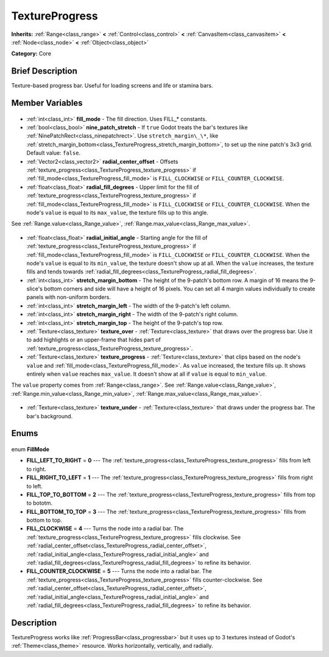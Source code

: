 .. Generated automatically by doc/tools/makerst.py in Godot's source tree.
.. DO NOT EDIT THIS FILE, but the TextureProgress.xml source instead.
.. The source is found in doc/classes or modules/<name>/doc_classes.

.. _class_TextureProgress:

TextureProgress
===============

**Inherits:** :ref:`Range<class_range>` **<** :ref:`Control<class_control>` **<** :ref:`CanvasItem<class_canvasitem>` **<** :ref:`Node<class_node>` **<** :ref:`Object<class_object>`

**Category:** Core

Brief Description
-----------------

Texture-based progress bar. Useful for loading screens and life or stamina bars.

Member Variables
----------------

  .. _class_TextureProgress_fill_mode:

- :ref:`int<class_int>` **fill_mode** - The fill direction. Uses FILL\_\* constants.

  .. _class_TextureProgress_nine_patch_stretch:

- :ref:`bool<class_bool>` **nine_patch_stretch** - If ``true`` Godot treats the bar's textures like :ref:`NinePatchRect<class_ninepatchrect>`. Use ``stretch_margin\_\*``, like :ref:`stretch_margin_bottom<class_TextureProgress_stretch_margin_bottom>`, to set up the nine patch's 3x3 grid. Default value: ``false``.

  .. _class_TextureProgress_radial_center_offset:

- :ref:`Vector2<class_vector2>` **radial_center_offset** - Offsets :ref:`texture_progress<class_TextureProgress_texture_progress>` if :ref:`fill_mode<class_TextureProgress_fill_mode>` is ``FILL_CLOCKWISE`` or ``FILL_COUNTER_CLOCKWISE``.

  .. _class_TextureProgress_radial_fill_degrees:

- :ref:`float<class_float>` **radial_fill_degrees** - Upper limit for the fill of :ref:`texture_progress<class_TextureProgress_texture_progress>` if :ref:`fill_mode<class_TextureProgress_fill_mode>` is ``FILL_CLOCKWISE`` or ``FILL_COUNTER_CLOCKWISE``. When the node's ``value`` is equal to its ``max_value``, the texture fills up to this angle.

See :ref:`Range.value<class_Range_value>`, :ref:`Range.max_value<class_Range_max_value>`.

  .. _class_TextureProgress_radial_initial_angle:

- :ref:`float<class_float>` **radial_initial_angle** - Starting angle for the fill of :ref:`texture_progress<class_TextureProgress_texture_progress>` if :ref:`fill_mode<class_TextureProgress_fill_mode>` is ``FILL_CLOCKWISE`` or ``FILL_COUNTER_CLOCKWISE``. When the node's ``value`` is equal to its ``min_value``, the texture doesn't show up at all. When the ``value`` increases, the texture fills and tends towards :ref:`radial_fill_degrees<class_TextureProgress_radial_fill_degrees>`.

  .. _class_TextureProgress_stretch_margin_bottom:

- :ref:`int<class_int>` **stretch_margin_bottom** - The height of the 9-patch's bottom row. A margin of 16 means the 9-slice's bottom corners and side will have a height of 16 pixels. You can set all 4 margin values individually to create panels with non-uniform borders.

  .. _class_TextureProgress_stretch_margin_left:

- :ref:`int<class_int>` **stretch_margin_left** - The width of the 9-patch's left column.

  .. _class_TextureProgress_stretch_margin_right:

- :ref:`int<class_int>` **stretch_margin_right** - The width of the 9-patch's right column.

  .. _class_TextureProgress_stretch_margin_top:

- :ref:`int<class_int>` **stretch_margin_top** - The height of the 9-patch's top row.

  .. _class_TextureProgress_texture_over:

- :ref:`Texture<class_texture>` **texture_over** - :ref:`Texture<class_texture>` that draws over the progress bar. Use it to add highlights or an upper-frame that hides part of :ref:`texture_progress<class_TextureProgress_texture_progress>`.

  .. _class_TextureProgress_texture_progress:

- :ref:`Texture<class_texture>` **texture_progress** - :ref:`Texture<class_texture>` that clips based on the node's ``value`` and :ref:`fill_mode<class_TextureProgress_fill_mode>`. As ``value`` increased, the texture fills up. It shows entirely when ``value`` reaches ``max_value``. It doesn't show at all if ``value`` is equal to ``min_value``.

The ``value`` property comes from :ref:`Range<class_range>`. See :ref:`Range.value<class_Range_value>`, :ref:`Range.min_value<class_Range_min_value>`, :ref:`Range.max_value<class_Range_max_value>`.

  .. _class_TextureProgress_texture_under:

- :ref:`Texture<class_texture>` **texture_under** - :ref:`Texture<class_texture>` that draws under the progress bar. The bar's background.


Enums
-----

  .. _enum_TextureProgress_FillMode:

enum **FillMode**

- **FILL_LEFT_TO_RIGHT** = **0** --- The :ref:`texture_progress<class_TextureProgress_texture_progress>` fills from left to right.
- **FILL_RIGHT_TO_LEFT** = **1** --- The :ref:`texture_progress<class_TextureProgress_texture_progress>` fills from right to left.
- **FILL_TOP_TO_BOTTOM** = **2** --- The :ref:`texture_progress<class_TextureProgress_texture_progress>` fills from top to bototm.
- **FILL_BOTTOM_TO_TOP** = **3** --- The :ref:`texture_progress<class_TextureProgress_texture_progress>` fills from bottom to top.
- **FILL_CLOCKWISE** = **4** --- Turns the node into a radial bar. The :ref:`texture_progress<class_TextureProgress_texture_progress>` fills clockwise. See :ref:`radial_center_offset<class_TextureProgress_radial_center_offset>`, :ref:`radial_initial_angle<class_TextureProgress_radial_initial_angle>` and :ref:`radial_fill_degrees<class_TextureProgress_radial_fill_degrees>` to refine its behavior.
- **FILL_COUNTER_CLOCKWISE** = **5** --- Turns the node into a radial bar. The :ref:`texture_progress<class_TextureProgress_texture_progress>` fills counter-clockwise. See :ref:`radial_center_offset<class_TextureProgress_radial_center_offset>`, :ref:`radial_initial_angle<class_TextureProgress_radial_initial_angle>` and :ref:`radial_fill_degrees<class_TextureProgress_radial_fill_degrees>` to refine its behavior.


Description
-----------

TextureProgress works like :ref:`ProgressBar<class_progressbar>` but it uses up to 3 textures instead of Godot's :ref:`Theme<class_theme>` resource. Works horizontally, vertically, and radially.

